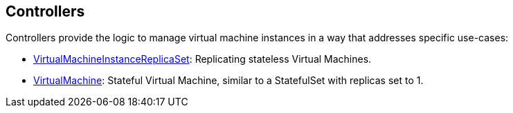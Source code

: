 :page-layout: docs
:page-permalink: /docs/workloads/controllers
[[controllers]]
Controllers
-----------

Controllers provide the logic to manage virtual machine instances in a
way that addresses specific use-cases:

* link:controllers/virtual-machine-replica-set[VirtualMachineInstanceReplicaSet]:
Replicating stateless Virtual Machines.
* link:controllers/virtualmachine[VirtualMachine]: Stateful Virtual
Machine, similar to a StatefulSet with replicas set to 1.
